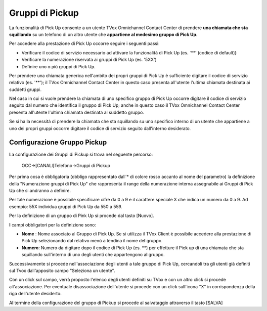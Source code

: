 ================
Gruppi di Pickup
================

La funzionalità di Pick Up consente a un utente TVox Omnichannel Contact Center di prendere **una chiamata che sta squillando** su un telefono di un altro utente che **appartiene al medesimo gruppo di Pick Up**. 

Per accedere alla prestazione di Pick Up occorre seguire i seguenti passi:

- Verificare il codice di servizio necessario ad attivare la funzionalità di Pick Up (es. '**' (codice di default))

- Verificare la numerazione riservata ai gruppi di Pick Up (es. '5XX')

- Definire uno o più gruppi di Pick Up.

Per prendere una chiamata generica nell'ambito dei propri gruppi di Pick Up è sufficiente digitare il codice di servizio relativo (es. '**'); 
il TVox Omnichannel Contact Center in questo caso presenta all'utente l'ultima chiamata destinata ai suddetti gruppi. 

Nel caso in cui si vuole prendere la chiamata di uno specifico gruppo di Pick Up occorre digitare il codice di servizio 
seguito dal numero che identifica il gruppo di Pick Up; 
anche in questo caso il TVox Omnichannel Contact Center presenta all'utente l'ultima chiamata destinata al suddetto gruppo. 

Se si ha la necessità di prendere la chiamata che sta squillando su uno specifico interno di un utente che appartiene a uno dei propri gruppi 
occorre digitare il codice di servizio seguito dall'interno desiderato.

Configurazione Gruppo Pickup
----------------------------

La configurazione dei Gruppi di Pickup si trova nel seguente percorso:

    OCC->[CANALI]Telefono->Gruppi di Pickup

Per prima cosa è obbligatoria (obbligo rappresentato dall'* di colore rosso accanto al nome del parametro) la definizione della "Numerazione gruppi di Pick Up" che rappresenta il range della numerazione interna assegnabile ai Gruppi di Pick Up che si andranno a definire. 

Per tale numerazione è possibile specificare cifre da 0 a 9 e il carattere speciale X che indica un numero da 0 a 9. Ad esempio: 55X individua gruppi di Pick Up da 550 a 559.

Per la definizione di un gruppo di Pink Up si procede dal tasto [Nuovo].

I campi obbligatori per la definizione sono:

- **Nome** :   Nome associato al Gruppo di Pick Up. Se si utilizza il TVox Client è possibile accedere alla prestazione di Pick Up selezionando dal relativo menù a tendina il nome del gruppo.
- **Numero**: Numero da digitare dopo il codice di Pick Up (es. **) per effetture il Pick up di una chiamata che sta squillando sull'interno di uno degli utenti che appartengono al gruppo.

Successivamente si procede nell'associazione degli utenti a tale gruppo di Pick Up, cercandoli tra gli utenti già definiti sul Tvox dall'apposito campo "Seleziona un utente". 

Con un click sul campo, verrà proposto l'elenco degli utenti definiti su TVox e con un altro click si procede all'associazione.
Per eventuale disassociazione dell'utente si procede con un click sull'icona "X" in corrispondenza della riga dell'utente desiderto.

Al termine della configurazione del gruppo di Pickup si procede al salvataggio attraverso il tasto [SALVA]